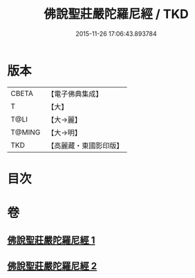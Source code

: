 #+TITLE: 佛說聖莊嚴陀羅尼經 / TKD
#+DATE: 2015-11-26 17:06:43.893784
* 版本
 |     CBETA|【電子佛典集成】|
 |         T|【大】     |
 |      T@LI|【大→麗】   |
 |    T@MING|【大→明】   |
 |       TKD|【高麗藏・東國影印版】|

* 目次
* 卷
** [[file:KR6j0607_001.txt][佛說聖莊嚴陀羅尼經 1]]
** [[file:KR6j0607_002.txt][佛說聖莊嚴陀羅尼經 2]]
